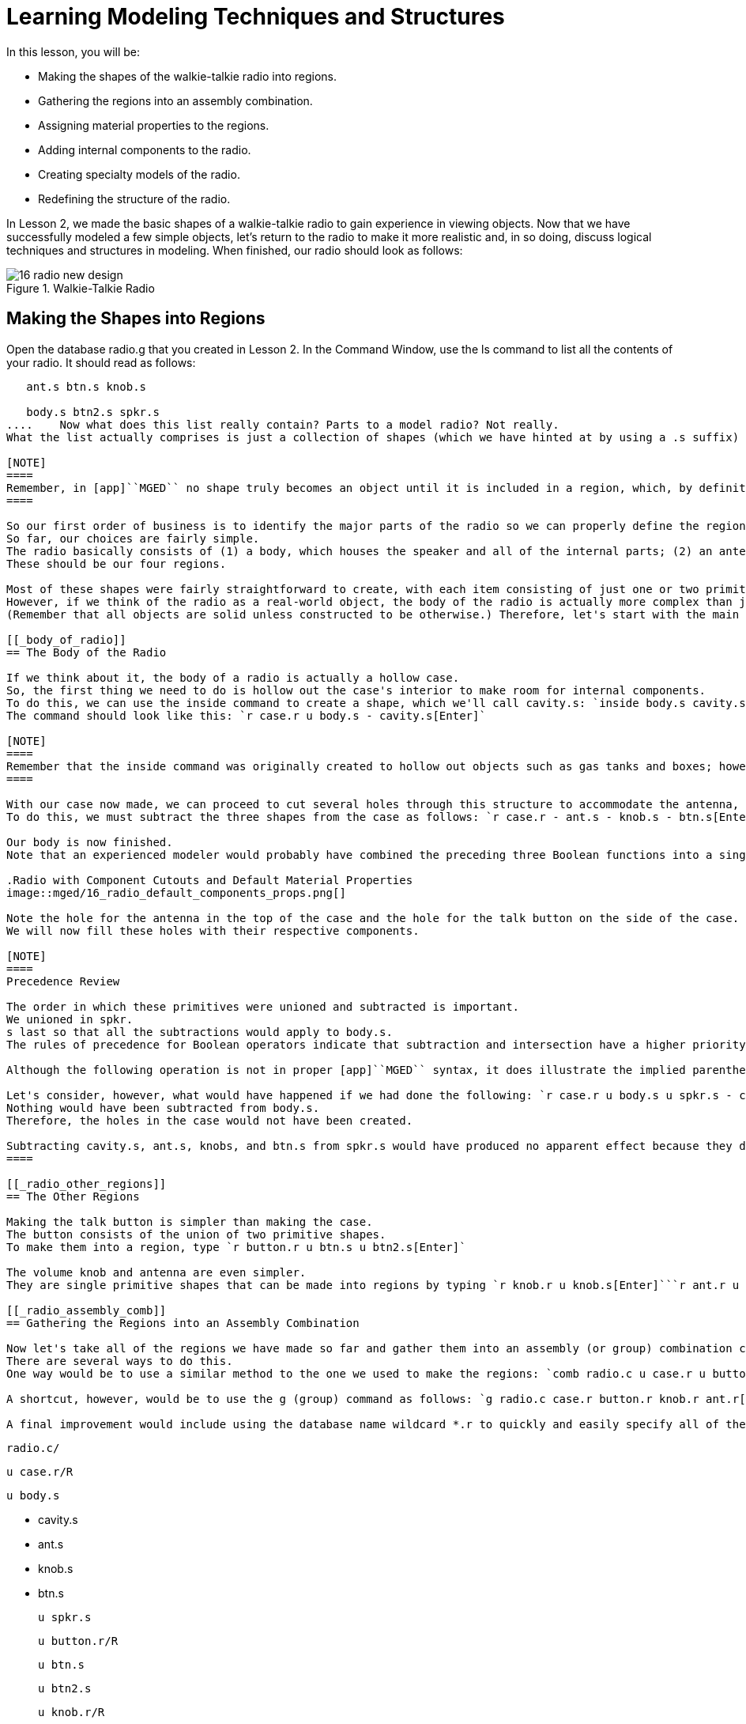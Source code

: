 = Learning Modeling Techniques and Structures

In this lesson, you will be: 

* Making the shapes of the walkie-talkie radio into regions.
* Gathering the regions into an assembly combination.
* Assigning material properties to the regions.
* Adding internal components to the radio.
* Creating specialty models of the radio.
* Redefining the structure of the radio.

In Lesson 2, we made the basic shapes of a walkie-talkie radio to gain experience in viewing objects.
Now that we have successfully modeled a few simple objects, let's return to the radio to make it more realistic and, in so doing, discuss logical techniques and structures in modeling.
When finished, our radio should look as follows: 

.Walkie-Talkie Radio
image::mged/16_radio_new_design.png[]


[[_radio_shapes_to_regions]]
== Making the Shapes into Regions

Open the database radio.g that you created in Lesson 2.
In the Command Window, use the ls command to list all the contents of your radio.
It should read as follows: 

....

   ant.s btn.s knob.s

   body.s btn2.s spkr.s
....	Now what does this list really contain? Parts to a model radio? Not really.
What the list actually comprises is just a collection of shapes (which we have hinted at by using a .s suffix) that (1) do not have material properties, and therefore (2) do not occupy space. 

[NOTE]
====
Remember, in [app]``MGED`` no shape truly becomes an object until it is included in a region, which, by definition, is an object or collection of objects that has a common material type. 
====

So our first order of business is to identify the major parts of the radio so we can properly define the regions.
So far, our choices are fairly simple.
The radio basically consists of (1) a body, which houses the speaker and all of the internal parts; (2) an antenna; (3) a volume control knob, and (4) a talk button.
These should be our four regions. 

Most of these shapes were fairly straightforward to create, with each item consisting of just one or two primitive shapes.
However, if we think of the radio as a real-world object, the body of the radio is actually more complex than just a solid box with a few shapes glued to its surface.
(Remember that all objects are solid unless constructed to be otherwise.) Therefore, let's start with the main component of the radio-the body. 

[[_body_of_radio]]
== The Body of the Radio

If we think about it, the body of a radio is actually a hollow case.
So, the first thing we need to do is hollow out the case's interior to make room for internal components.
To do this, we can use the inside command to create a shape, which we'll call cavity.s: `inside body.s cavity.s 1 1 1 1 1 1[Enter]`	Now, we'll make a region called case.r and define it as what's left of body.s after cavity.s has been subtracted out.
The command should look like this: `r case.r u body.s - cavity.s[Enter]`

[NOTE]
====
Remember that the inside command was originally created to hollow out objects such as gas tanks and boxes; however, it can also be used to create any new cutaway shape that has some relationship to a pre-existing shape. 
====

With our case now made, we can proceed to cut several holes through this structure to accommodate the antenna, the volume control knob, and the talk button.
To do this, we must subtract the three shapes from the case as follows: `r case.r - ant.s - knob.s - btn.s[Enter]`	Finally, we need to "glue" the lip around the speaker to the case's front face by typing `r case.r u spkr.s[Enter]`

Our body is now finished.
Note that an experienced modeler would probably have combined the preceding three Boolean functions into a single command as follows: `r case.r u body.s - cavity.s - ant.s - knob.s - btn.s u spkr.s[Enter]`	If we were to raytrace case.r at this point, we would see the following:

.Radio with Component Cutouts and Default Material Properties
image::mged/16_radio_default_components_props.png[]

Note the hole for the antenna in the top of the case and the hole for the talk button on the side of the case.
We will now fill these holes with their respective components. 

[NOTE]
====
Precedence Review 

The order in which these primitives were unioned and subtracted is important.
We unioned in spkr.
s last so that all the subtractions would apply to body.s.
The rules of precedence for Boolean operators indicate that subtraction and intersection have a higher priority than union (meaning that they are performed first). 

Although the following operation is not in proper [app]``MGED`` syntax, it does illustrate the implied parentheses that precede and follow the union operators in our last command: `r case.r u (body.s - cavity.s - ant.s - knob.s - btn.s) u (spkr.s)[Enter] `	  Optionally, we could've unioned in spkr.s before body.s as follows: `r case.r u spkr.s u body.s - cavity.s - ant.s - knob.s - btn.s[Enter]`

Let's consider, however, what would have happened if we had done the following: `r case.r u body.s u spkr.s - cavity.s - ant.s - knob.s - btn.s[Enter]`	  In this last case, operator precedence would have caused the program to subtract cavity.s, ant.s, knob.s, and btn.s from spkr.s.
Nothing would have been subtracted from body.s.
Therefore, the holes in the case would not have been created. 

Subtracting cavity.s, ant.s, knobs, and btn.s from spkr.s would have produced no apparent effect because they do not overlap the volume of spkr.s. 
====

[[_radio_other_regions]]
== The Other Regions

Making the talk button is simpler than making the case.
The button consists of the union of two primitive shapes.
To make them into a region, type `r button.r u btn.s u btn2.s[Enter]`

The volume knob and antenna are even simpler.
They are single primitive shapes that can be made into regions by typing `r knob.r u knob.s[Enter]```r ant.r u ant.s[Enter]``

[[_radio_assembly_comb]]
== Gathering the Regions into an Assembly Combination

Now let's take all of the regions we have made so far and gather them into an assembly (or group) combination called radio.c so that we can keep all of these parts together.
There are several ways to do this.
One way would be to use a similar method to the one we used to make the regions: `comb radio.c u case.r u button.r u knob.r u ant.r[Enter]`

A shortcut, however, would be to use the g (group) command as follows: `g radio.c case.r button.r knob.r ant.r[Enter]`	Unlike the comb command, the g command assumes that all of the items specified will be unioned together, and so no Boolean operators need to be specified. 

A final improvement would include using the database name wildcard *.r to quickly and easily specify all of the regions in the database: `g radio.c *.r[Enter]`	If we now tree radio.c, we should get the following output in the Command Window. 

....

   radio.c/

   u case.r/R

   u body.s

   - cavity.s

   - ant.s

   - knob.s

   - btn.s

   u spkr.s

   u button.r/R

   u btn.s

   u btn2.s

   u knob.r/R

   u knob.s

   u ant.r/R

   u ant.s
....

[[_radio_assign_mater_props]]
== Assigning Material Properties to the Regions

Thus far, the objects we have created have no material properties other than the gray plastic that [app]``MGED`` assigns by default to any object without assigned material values.
Now let's improve our design by assigning other material properties to the components. 

We'll give the antenna a realistic look by opening the Combination Editor, choosing ant.r from the drop-down Name menu, selecting mirror  from the drop-down  Shader menu, and clicking on Apply. 

We'll let the other components remain with the default plastic, but we'll assign them different colors.
With the Combination Editor still open, select case.r from the drop-down Name menu, select the magenta option from the drop-down Color  menu, and then click Apply.
Use the same method to assign the  volume control knob (knob.r) a blue color.
For the talk button (button.r), let's keep it gray by leaving the default values in place.
The design should appear similar to the following when raytraced in Underlay mode:

.Radio with Material Properties Assigned
image::mged/16_radio_with_mater_props.png[]

As we look at our radio now, we can see that the antenna looks a little bit like a straw.
In reality, it should have a small cap on the end so that we can raise and lower the antenna.
We can approximate this shape by creating an ellipsoid (which we'll call ant2.s) and unioning it in with the rest of the antenna as follows: `in ant2.s ell1 2 2 94 0 0 1 3[Enter]```r ant.r u ant2.s[Enter]``

[[_radio_internal_components]]
== Adding Internal Components

Our radio is looking more and more realistic; however, it is still just a hollow shell.
Let's further improve it by making a circuit board to go inside the case.
To do this, type: `in board.s rpp 3 4 1 31 1 47[Enter]```r board.r u board.s[Enter]``

Let's give the board a green semi-shiny color.
The easiest way to do this is via the Combination Editor, but this time let's use the Command Line approach.
Type: `mater board.r "plastic sh=4" 0 198 0 1[Enter]`	Diagrammed, this command says to: 

[cols="1,1,1,1,1"]
|===

|mater
|board.r
|"plastic sh=4"
|0 198 0
|1

|Assign material properties to
|the region called board.r.
|Apply the plastic shader with a shininess of 4
|Give it a green color
|Inherit color material type
|===

Finally, we'll include the board with the rest of the components in radio.c as follows: `g radio.c board.r[Enter]`	Our radio should now look like the following:

.Wireframe Radio with Circuit Board Added
image::mged/16_radio_wireframe_circ_board.png[]

In addition, the tree for radio.c should now look as follows: 

....

   radio.c/

   u case.r/R

   u body.s

   - cavity.s

   - ant.s

   - knob.s

   - btn.s

   u spkr.s

   u button.r/R

   u btn.s

   u btn2.s

   u knob.r/R

   u knob.s

   u ant.r/R

   u ant.s

   u ant2.s

   u board.r/R

   u board.s
....

[[_radio_specialty_models]]
== Making Specialty Models of the Radio

Now, what would happen to the circuit board if we were to raytrace the radio at this point? It would disappear because it lies within the case.
So how can we make the circuit board visible outside of the case? 

There are two common ways to do this: a transparent view and a cutaway view.
Each method has its advantages and disadvantages.
With the transparent view, the Boolean operations remain unchanged, but some of the material properties of the "outside shell" are altered to better view interior parts of the model.
With the cutaway view, the material properties remain unchanged, but some of the Boolean operations are altered to remove parts of the model that are obstructing our view of other parts.
We will try both ways to view the inside of our radio. 

Different Approaches to Creating Specialty Models 

An important point to note here is that the transparent and cutaway views are specialty models.
They are similar in nature to items a manufacturer might make for special purposes.
For example, an automobile manufacturer makes cars for everyday use, but also makes modified versions for display at certain events.
The body panels might be replaced with a transparent material or be partially cut away to reveal interior components. 

Good modeling practice follows the same pattern.
The actual model of an item should not have to be changed in order to create a specialty view of it.
Instead, a modified version of the item should be created.
Thus, the modeler will not have to worry about remembering to return the model to the original condition after its special-purpose use, and the modeler can also retain the "display model" for future use. 

There are two common approaches to making these specialty models: First, the modeler can copy the original and replace components with modified versions.
Second, the modeler can create new, unique parts from scratch and construct the modified item.
The method chosen is a matter of personal choice and is usually determined by the extent of the modifications being done and the complexity of the original object. 

=== Transparent View

Making a specialty radio with a transparent case would probably be the easiest way to view the circuit board inside.
All we have to do is make a copy of our present radio case and modify its material properties.
We'll call the specialty case case_clear.r.
Type `cp case.r case_clear.r[Enter]`	  We can now use the Combination Editor to set the material properties on this case without affecting the "master" design of the radio.
When this has been done, we can combine this modified case with the other unchanged radio components and group them as a new specialty radio named radio_clear.c. 

To set the material properties of case_clear.r, choose plastic from the drop-down menu to the right of the Shader entry box in the Combination Editor.
(Although this is the shader that is used by default, we want to explicitly select it in order to change one of its values.) Now change the Transparency of the case to a value of .8.
Apply the change and close the Combination Editor. 

Finally, create the specialty radio combination by typing: `g radio_clear.c case_clear.r button.r knob.r ant.r board.r[Enter]`	  and then Blast the display with `B radio_clear.c[Enter]`

Now raytrace your design to view the resulting effect.
The new transparent case should appear similar to the following:

.Transparent View of the Radio
image::mged/16_radio_transparent.png[]

As shown in the following tree diagram, the structure of this specialty radio_clear.c is not much different than that of the regular radio.c.
The only difference is that case.c has been replaced with case_clear.c. 

....

   radio_clear.c/

   u case_clear.r/R

   u body.s

   - cavity.s

   - ant.s

   - knob.s

   - btn.s

   u spkr.s

   u button.r/R

   u btn.s

   u btn2.s

   u knob.r/R

   u knob.s

   u ant.r/R

   u ant.s

   u ant2.s

   u board.r/R

   u board.s
....

[NOTE]
====
Notice in the preceding figure that the color chosen for the transparent case does influence the appearance of the internal objects.
Although we made the circuit board green, the filter effect of the transparent magenta case-which allows no green light to enter or exit the case-causes the board to appear to be dark purple.
This is okay in our situation.
However, if accuracy in color is important in a model, the modeler should remember to select a neutral color (such as white or light gray) for the transparent object. 
====

=== Cutaway View

Another way we can make the interior components of the radio visible is to create a cutaway view.
Although it is a little more complex to make than the transparent view was, the cutaway view offers a particularly interesting way to view geometry. 

There are several ways to make the cutaway view.
Probably the easiest way is to use the "chainsaw" method to cut off part of the radio and reveal what is inside. 

To do this, create an arb8 called cutaway.s, which will be used to cut off the front corner of the radio.
Because this is a cutting shape (i.e., it is simply used to erase a portion of another shape and will not actually be viewed), the dimensions of the arb8 are not critical.
The only concern is that cutaway.s be as tall as the case so that it completely removes a corner from it. 

Use the Shift Grips and multiple views (especially the Top view) to align cutaway.s so that it angles diagonally across the top of the radio (as shown in the following wireframe representation). When you've aligned the shape the way you want it, create the following radio_cutaway.c combination that unions in radio.c and subtracts out the shape (cutaway.s) that is covering what you want to see (board.r): `comb radio_cutaway.c u radio.c - cutaway.s[Enter]`

.Multipane View of Cutting Primitive
image::mged/16_radio_cut_wireframe.png[]

Blast the radio_cutaway.c combination onto the display and raytrace.
Depending on how your arb8 intersected the radio, the cutaway should look similar to the following: 

.Cutaway View of Radio with Circuit Board Cut Off
image::mged/16_radio_cut_raytrace.png[]

Notice in the preceding figures that cutaway.s removes everything it overlaps (including part of the circuit board). This is okay if we just want to see inside the case.
However, if we want to see all of the circuit board and any other component overlapped by cutaway.s (e.g., button.r), we would have to adjust our Boolean operations a little so that the cutaway is subtracted only from our case. 

To do this, we basically have two options: (1) we could move cutaway.s in the structure so that it is subtracted from only case.r, or (2) we could move cutaway.s in the structure so that it is subtracted from both body.s and spkr.s, the two components that make up case.r.
While both of these options would produce the same effect, the first method requires just one subtraction, whereas the second method potentially provides more control by having the user select the individual components that will subtract out the cutting shape. 

Take a minute and compare the following trees for the cutaways we have discussed so far.
Especially note the position of cutaway.s in the different structures.
Also, note that when cutaway.s was subtracted from a particular region or combination, the name of that region or combination was changed.
The reasoning behind this goes back to our original discussion of specialty models.
Remember that our purpose is to create a new special-purpose model, not change the existing model.
So, we must change the name of any region or combination that contains any modified components or structures.
If we don't, the master model will also be changed. 

.Cutaway Subtractions.
image::mged/16_radio_cutaways.png[]


[[_radio_structure_redefinition]]
== Redefining the Structure of the Radio

As shapes are added in a design, the modeler often finds that the structure or association of components needs to change.
Thus, we should pause at this point and consider how our radio is structured.
While there are many ways to structure a model, two common modeling categories are location and functionality.
For our radio, we have so far grouped everything together under the general category of Radio, as shown in the following: 

.Current Radio Structure
image::mged/16_radio_structure_1.png[]

If we wanted to categorize our components according to location, however, we might structure the model as follows: 

.Location-Based Structure of Radio
image::mged/16_radio_structure_2.png[]

If we wanted to define our components according to functionality, we might structure the model another way.
For instance, to repair an actual radio, we would open the case, take out the circuit board, fix it, and put it back in.
When taking out the board, however, the knob and button would probably be attached to it in some way, and so they too would need to come out.
Accordingly, our structure should be changed as shown in the following diagram to associate the knob and button with the circuit board. 

.Function-Based Structure of Radio
image::mged/16_radio_structure_3.png[]

To accomplish this restructuring according to functionality, create an assembly called electronics.c to hold these components together.
Type: `g electronics.c board.r knob.r button.r[Enter]`	 Of course, we now need to remove board.r, knob.r, and button.r from the radio.c assembly so that when electronics.c is added to the radio.c assembly, we won't have the knob and button included twice in the model.
To do this, use the rm (remove) command: `rm radio.c board.r knob.r button.r[Enter]`	 and then union in the electronics assembly: `g radio.c electronics.c[Enter]`

Now the tree for radio.c should appear as follows: 

....

   radio.c/

   u case.r/R

   u body.s

   - cavity.s

   - ant.s

   - knob.s

   - btn.s

   u spkr.s

   u ant.r/R

   u ant.s

   u ant2.s

   u electronics.c/

   u board.r/R

   u board.s

   u knob.r/R

   u knob.s

   u button.r/R

   u btn.s

   u btn2.s
....

Now let's remake our cutaway view.
This time, let's do what we discussed earlier and make the cutaway remove material from only the case, showing all the other components. 

First, we need to get rid of the old radio_cutaway.c, which was based on our previous structure.
To do this, type `kill radio_cutaway.c[Enter]`	 and then remake the combination by typing `comb radio_cutaway.c u case.r - cutaway.s u electronics.c u ant.r[Enter]`	 Now when we Blast the display and raytrace radio_cutaway.c, we should see the following: 

.View of Radio with Just the Case Cut Away
image::mged/16_radio_casecut_raytrace.png[]


[[_modeling_techniques_and_structures_review]]
== Review

In this lesson, you: 

* Made the shapes of the walkie-talkie radio into regions.
* Gathered the regions into an assembly combination.
* Assigned material properties to the regions.
* Added internal components to the radio.
* Created specialty models of the radio.
* Redefined the structure of the radio.
